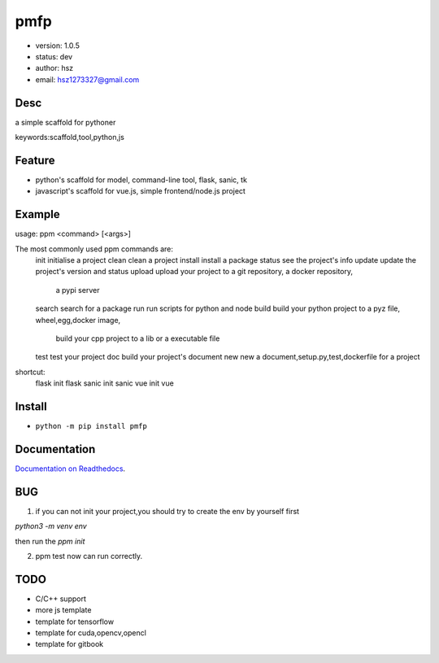 
pmfp
===============================

* version: 1.0.5
* status: dev
* author: hsz
* email: hsz1273327@gmail.com

Desc
--------------------------------

a simple scaffold for pythoner


keywords:scaffold,tool,python,js


Feature
----------------------
* python's scaffold for model, command-line tool, flask, sanic, tk
* javascript's scaffold for vue.js, simple frontend/node.js project

Example
-------------------------------

.. code:: shell

usage: ppm <command> [<args>]

The most commonly used ppm commands are:
   init        initialise a project
   clean       clean a project
   install     install a package
   status      see the project's info
   update      update the project's version and status
   upload      upload your project to a git repository, a docker repository,
               a pypi server
   search      search for a package
   run         run scripts for python and node
   build       build your python project to a pyz file, wheel,egg,docker image,
               build your cpp project to a lib or a executable file
   test        test your project
   doc         build your project's document
   new         new a document,setup.py,test,dockerfile for a project

shortcut:
   flask       init flask
   sanic       init sanic
   vue         init vue



Install
--------------------------------

- ``python -m pip install pmfp``


Documentation
--------------------------------

`Documentation on Readthedocs <https://github.com/Python-Tools/pmfp/>`_.



BUG
--------------------------------


1. if you can not init your project,you should try to create the env by yourself first

`python3 -m venv env`

then run the `ppm init` 

2. ppm test now can run correctly.

TODO
-----------------------------------

* C/C++ support
* more js template
* template for tensorflow
* template for cuda,opencv,opencl
* template for gitbook



